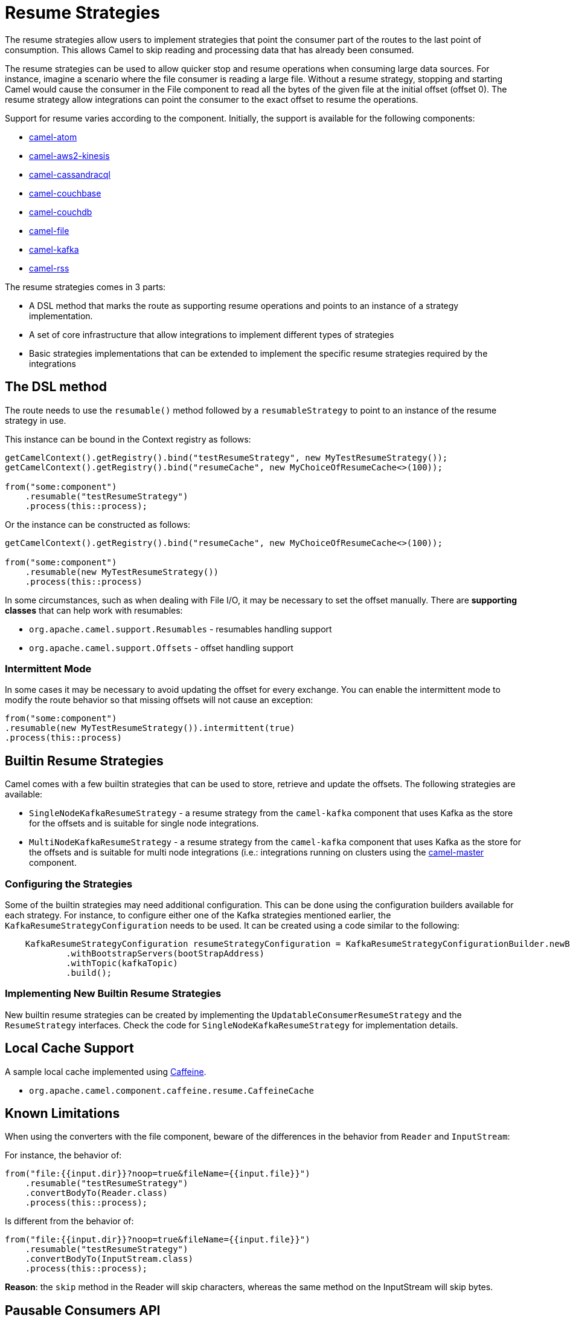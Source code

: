= Resume Strategies
:doctitle: Resume Strategies
:shortname: resume
:description: Provide strategies to allow consuming data from specific offsets
:since: 3.16.0
:supportlevel: Experimental

The resume strategies allow users to implement strategies that point the consumer part of the routes to the last point of consumption. This allows Camel to skip reading and processing data that has already been consumed.

The resume strategies can be used to allow quicker stop and resume operations when consuming large data sources. For instance, imagine a scenario where the file consumer is reading a large file. Without a resume strategy, stopping and starting Camel would cause the consumer in the File component to read all the bytes of the given file at the initial offset (offset 0). The resume strategy allow integrations can point the consumer to the exact offset to resume the operations.

Support for resume varies according to the component. Initially, the support is available for the following components:

* xref:components::atom-component.adoc[camel-atom]
* xref:components::aws2-kinesis-component.adoc[camel-aws2-kinesis]
* xref:components::cql-component.adoc[camel-cassandracql]
* xref:components::couchbase-component.adoc[camel-couchbase]
* xref:components::couchdb-component.adoc[camel-couchdb]
* xref:components::file-component.adoc[camel-file]
* xref:components::kafka-component.adoc[camel-kafka]
* xref:components::rss-component.adoc[camel-rss]

The resume strategies comes in 3 parts:

* A DSL method that marks the route as supporting resume operations and points to an instance of a strategy implementation.
* A set of core infrastructure that allow integrations to implement different types of strategies
* Basic strategies implementations that can be extended to implement the specific resume strategies required by the integrations

== The DSL method

The route needs to use the `resumable()` method followed by a `resumableStrategy` to point to an instance of the resume strategy in use.

This instance can be bound in the Context registry as follows:

[source,java]
----
getCamelContext().getRegistry().bind("testResumeStrategy", new MyTestResumeStrategy());
getCamelContext().getRegistry().bind("resumeCache", new MyChoiceOfResumeCache<>(100));

from("some:component")
    .resumable("testResumeStrategy")
    .process(this::process);
----

Or the instance can be constructed as follows:

[source,java]
----
getCamelContext().getRegistry().bind("resumeCache", new MyChoiceOfResumeCache<>(100));

from("some:component")
    .resumable(new MyTestResumeStrategy())
    .process(this::process)
----

In some circumstances, such as when dealing with File I/O, it may be necessary to set the offset manually. There are
*supporting classes* that can help work with resumables:

* `org.apache.camel.support.Resumables` - resumables handling support
* `org.apache.camel.support.Offsets` - offset handling support

=== Intermittent Mode

In some cases it may be necessary to avoid updating the offset for every exchange. You can enable the intermittent mode to modify the route behavior so that missing offsets will not cause an exception:

[source,java]
----
from("some:component")
.resumable(new MyTestResumeStrategy()).intermittent(true)
.process(this::process)
----

== Builtin Resume Strategies

Camel comes with a few builtin strategies that can be used to store, retrieve and update the offsets. The following strategies are available:

* `SingleNodeKafkaResumeStrategy` - a resume strategy from the `camel-kafka` component that uses Kafka as the store for the offsets and is suitable for single node integrations.
* `MultiNodeKafkaResumeStrategy` - a resume strategy from the `camel-kafka` component that uses Kafka as the store for the offsets and is suitable for multi node integrations (i.e.: integrations running on clusters using the xref:components::master-component.adoc[camel-master] component.

=== Configuring the Strategies

Some of the builtin strategies may need additional configuration. This can be done using the configuration builders
available for each strategy. For instance, to configure either one of the Kafka strategies mentioned earlier, the
`KafkaResumeStrategyConfiguration` needs to be used. It can be created using a code similar to the following:

[source,java]
----
    KafkaResumeStrategyConfiguration resumeStrategyConfiguration = KafkaResumeStrategyConfigurationBuilder.newBuilder()
            .withBootstrapServers(bootStrapAddress)
            .withTopic(kafkaTopic)
            .build();
----

=== Implementing New Builtin Resume Strategies

New builtin resume strategies can be created by implementing the `UpdatableConsumerResumeStrategy` and the `ResumeStrategy` interfaces. Check the code for `SingleNodeKafkaResumeStrategy` for implementation details.

== Local Cache Support

A sample local cache implemented using https://github.com/ben-manes/caffeine[Caffeine].

* `org.apache.camel.component.caffeine.resume.CaffeineCache`

== Known Limitations

When using the converters with the file component, beware of the differences in the behavior from `Reader` and `InputStream`:

For instance, the behavior of:

[source,java]
----
from("file:{{input.dir}}?noop=true&fileName={{input.file}}")
    .resumable("testResumeStrategy")
    .convertBodyTo(Reader.class)
    .process(this::process);
----

Is different from the behavior of:

[source,java]
----
from("file:{{input.dir}}?noop=true&fileName={{input.file}}")
    .resumable("testResumeStrategy")
    .convertBodyTo(InputStream.class)
    .process(this::process);
----

*Reason*: the `skip` method in the Reader will skip characters, whereas the same method on the InputStream will skip bytes.


== Pausable Consumers API

The Pausable consumers API is a subset of the resume API that provides pause and resume features for supported components.
With this API it is possible to implement logic that controls the behavior of the consumer based on conditions that are
external to the component. For instance, it makes it possible to pause the consumer if an external system becomes unavailable.

Currently, support for pausable consumers is available for the following components:

* xref:components::kafka-component.adoc[camel-kafka]

To use the API, it needs an instance of a Consumer listener along with a predicate that tests whether to continue.

* `org.apache.camel.resume.ConsumerListener` - the consumer listener interface. Camel already comes with pre-built consumer listeners, but users in need of more complex behaviors can create their own listeners.
* a predicate that returns true if data consumption should resume or false if consumption should be put on pause

Usage example:

[source,java]
----
from(from)
    .pausable(new KafkaConsumerListener(), o -> canContinue())
    .process(exchange -> LOG.info("Received an exchange: {}", exchange.getMessage().getBody()))
    .to(destination);
----

You can also integrate the pausable API and the consumer listener with the circuit breaker EIP. For instance, it's
possible to configure the circuit breaker so that it can manipulate the state of the listener based on success or on
error conditions on the circuit.

One example, would be to create a event watcher that checks for a downstream system availability. It watches for error events and, when they happen, it triggers a scheduled check. On success, it shuts down the scheduled check.

An example implementation of this approach would be similar to this:

[source,java]
----
CircuitBreaker circuitBreaker = CircuitBreaker.ofDefaults("pausable");

circuitBreaker.getEventPublisher()
    .onSuccess(event -> {
        LOG.info("Downstream call succeeded");
        if (executorService != null) {
            executorService.shutdownNow();
            executorService = null;
        }
    })
    .onError(event -> {
        LOG.info(
                "Downstream call error. Starting a thread to simulate checking for the downstream availability");

        if (executorService == null) {
            executorService = Executors.newSingleThreadScheduledExecutor();
            // In a real world scenario, instead of incrementing, it could be pinging a remote system or
            // running a similar check to determine whether it's available. That
            executorService.scheduleAtFixedRate(() -> someCheckMethod(), 1, 1, TimeUnit.SECONDS);
        }
    });

// Binds the configuration to the registry
 getCamelContext().getRegistry().bind("pausableCircuit", circuitBreaker);

from(from)
    .pausable(new KafkaConsumerListener(), o -> canContinue())
    .routeId("pausable-it")
    .process(exchange -> LOG.info("Got record from Kafka: {}", exchange.getMessage().getBody()))
    .circuitBreaker()
        .resilience4jConfiguration().circuitBreaker("pausableCircuit").end()
        .to(to)
    .end();
----
